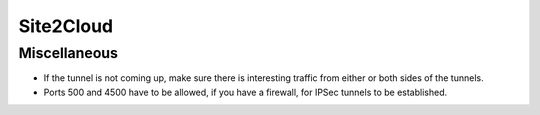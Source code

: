.. meta::
   :description: Aviatrix Support Center
   :keywords: Aviatrix, Support, Support Center

===========================================================================
Site2Cloud
===========================================================================

Miscellaneous
^^^^^^^^^^^^^

* If the tunnel is not coming up, make sure there is interesting traffic from either or both sides of the tunnels.
* Ports 500 and 4500 have to be allowed, if you have a firewall, for IPSec tunnels to be established.
